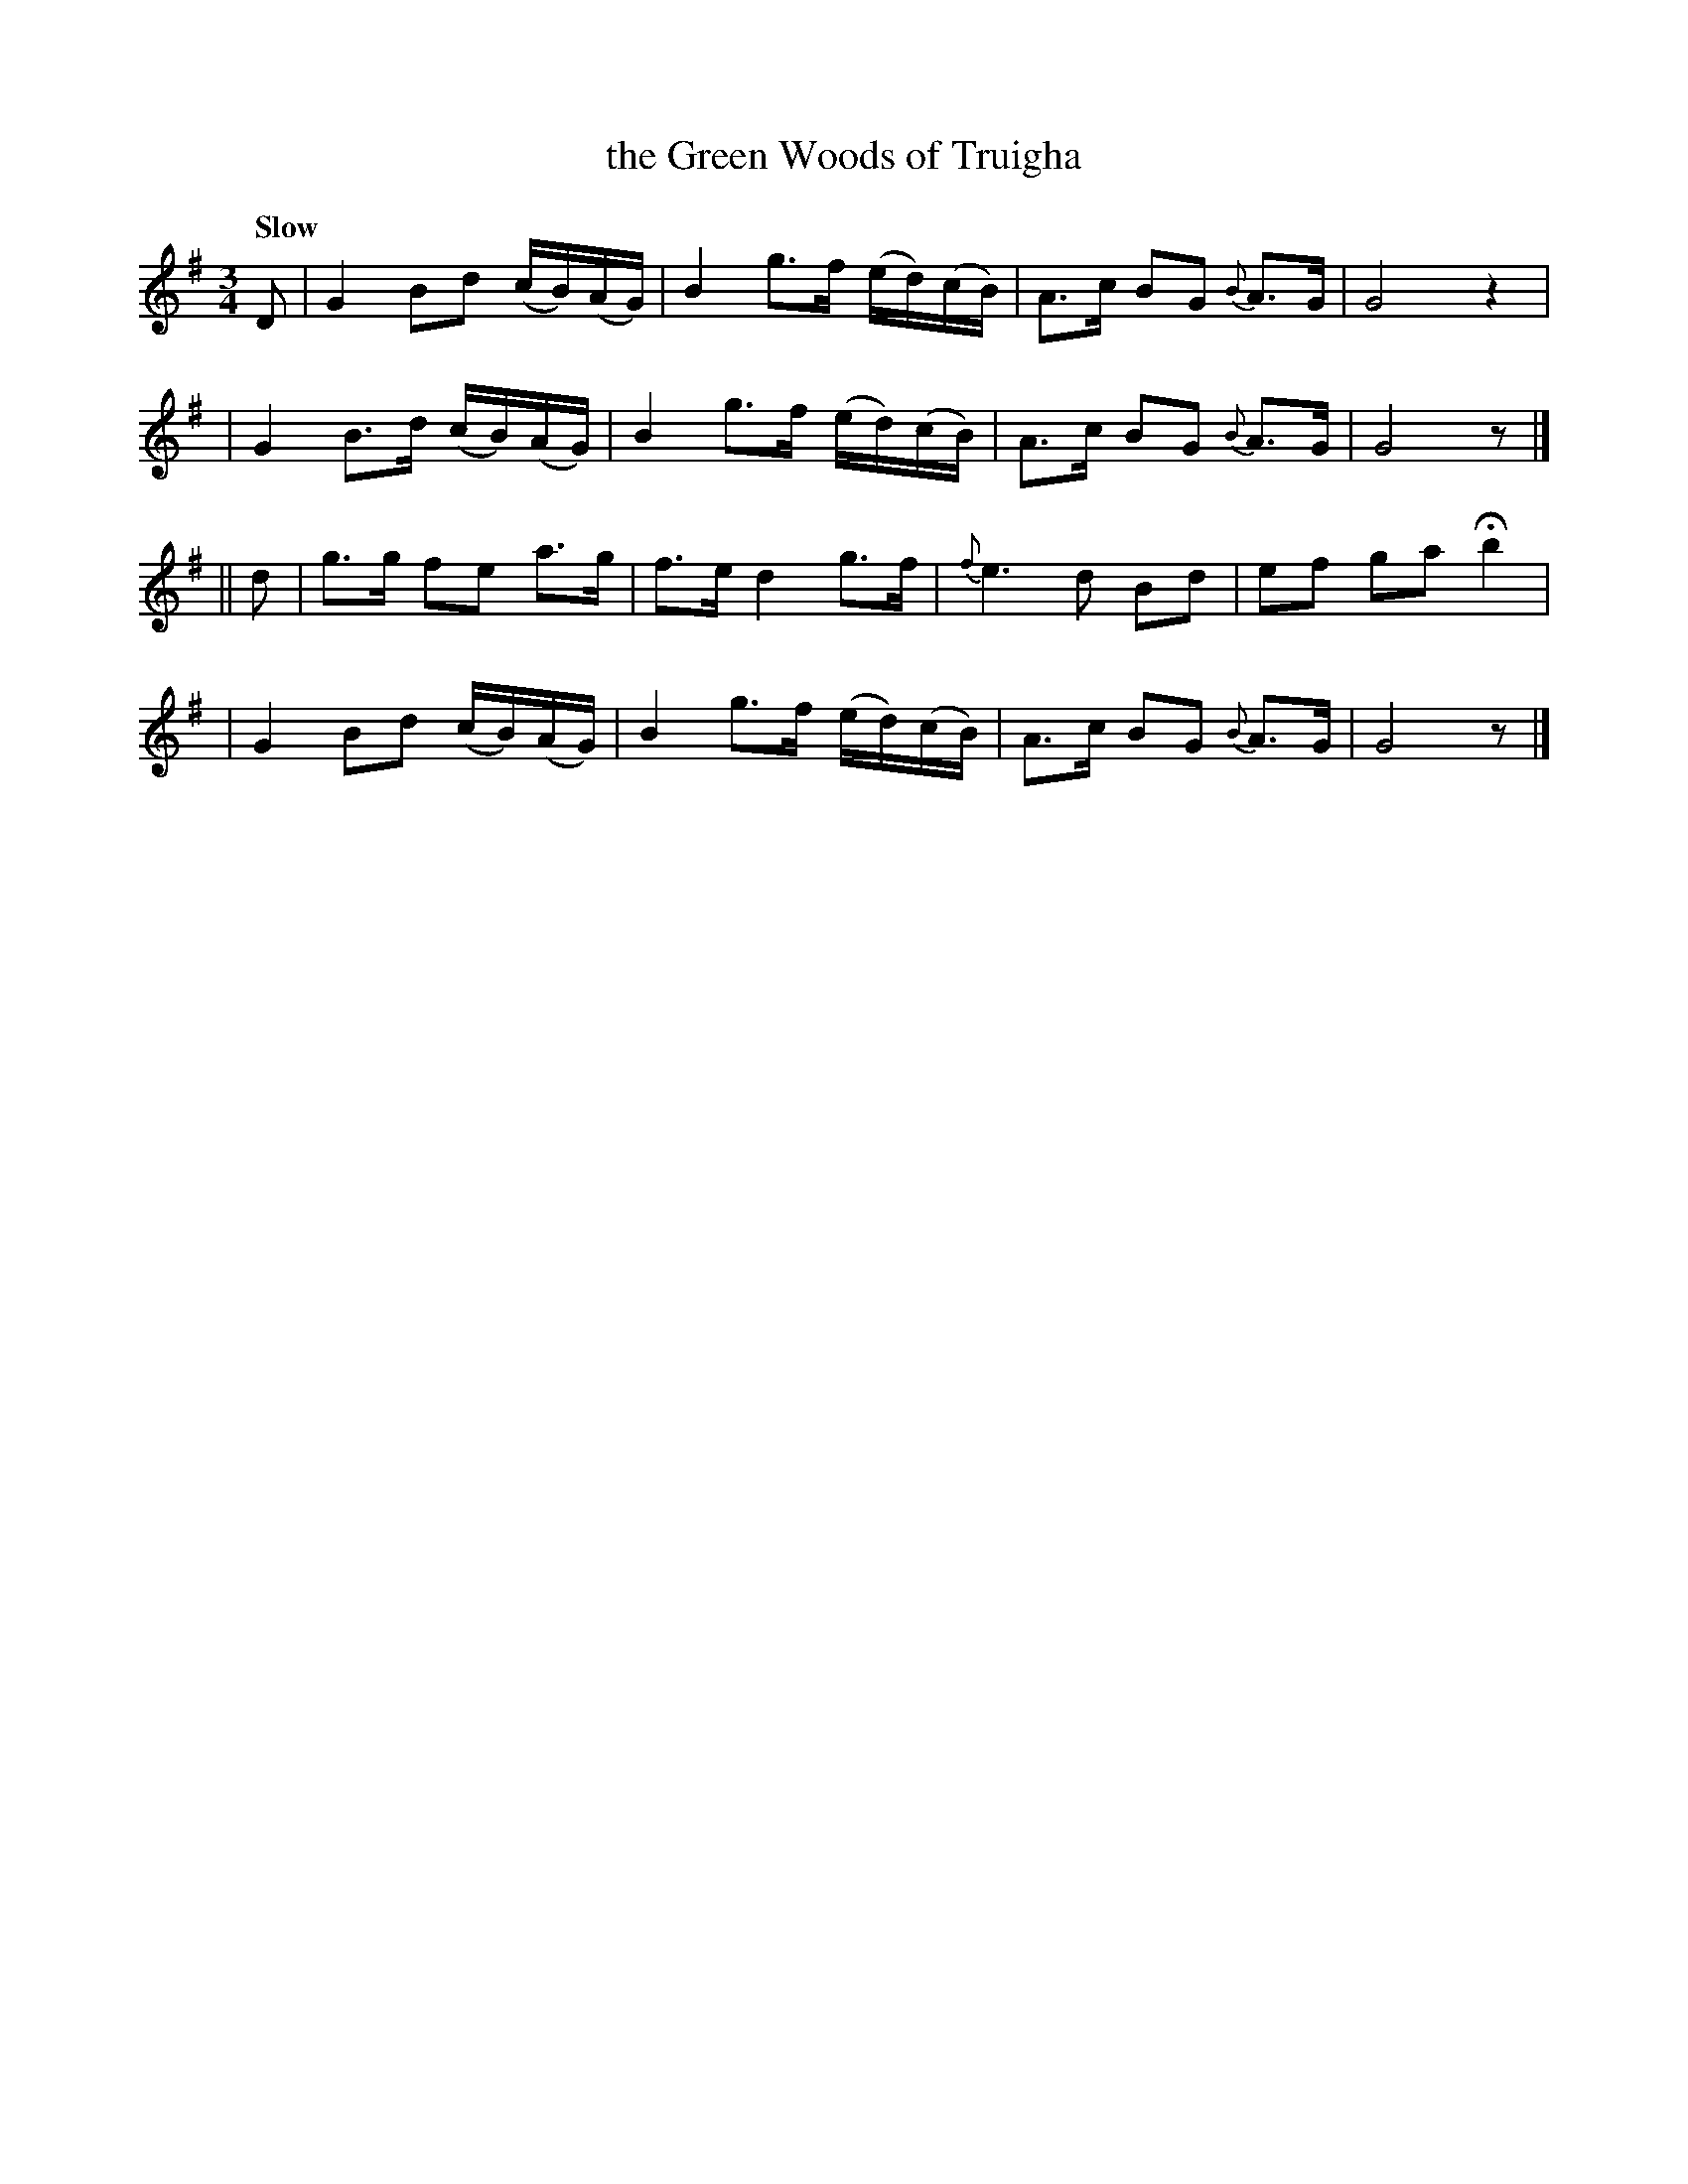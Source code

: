 X: 276
T: the Green Woods of Truigha
R: air
%S: s:4 b:16(4+4+4+4)
B: O'Neill's 1850 # 276
Z: 1997 by John Chambers <jc@trillian.mit.edu>
Q: "Slow"
M: 3/4
L: 1/8
K: G
%%slurgraces 1
%%graceslurs 1
D \
| G2 Bd  (c/B/)(A/G/) | B2 g>f (e/d/)(c/B/) | A>c BG {B}A>G | G4 z2 |
| G2 B>d (c/B/)(A/G/) | B2 g>f (e/d/)(c/B/) | A>c BG {B}A>G | G4 z |]
|| d \
| g>g fe a>g | f>e d2 g>f | {f}e3 d Bd | ef ga Hb2 |
| G2 Bd  (c/B/)(A/G/) | B2 g>f (e/d/)(c/B/) | A>c BG {B}A>G | G4 z |]
